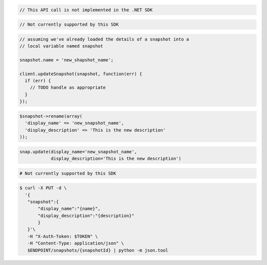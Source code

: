 .. code-block:: csharp

  // This API call is not implemented in the .NET SDK

.. code-block:: java

  // Not currently supported by this SDK

.. code-block:: javascript

  // assuming we've already loaded the details of a snapshot into a
  // local variable named snapshot

  snapshot.name = 'new_shapshot_name';

  client.updateSnapshot(snapshot, function(err) {
    if (err) {
      // TODO handle as appropriate
    }
  });

.. code-block:: php

  $snapshot->rename(array(
    'display_name' => 'new_snapshot_name',
    'display_description' => 'This is the new description'
  ));

.. code-block:: python

  snap.update(display_name='new_snapshot_name',
              display_description='This is the new description')

.. code-block:: ruby

  # Not currently supported by this SDK

.. code-block:: sh

 $ curl -X PUT -d \
   '{
    "snapshot":{
        "display_name":"{name}",
        "display_description":"{description}"
        }
    }'\
    -H "X-Auth-Token: $TOKEN" \
    -H "Content-Type: application/json" \
    $ENDPOINT/snapshots/{snapshotId} | python -m json.tool
